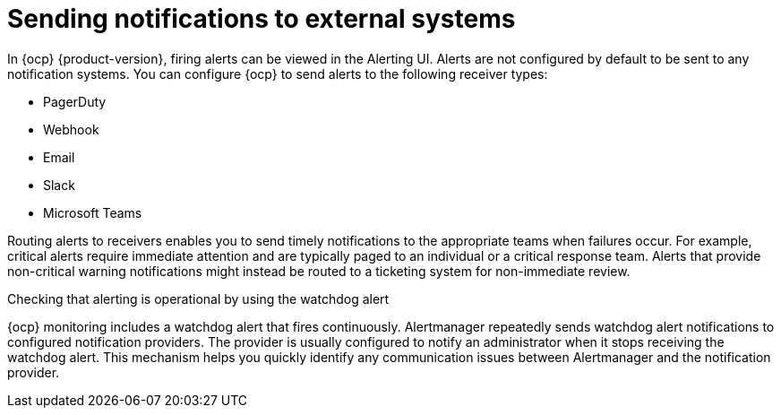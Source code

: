 // Module included in the following assemblies:
//
// * observability/monitoring/managing-alerts.adoc
// * post_installation_configuration/configuring-alert-notifications.adoc

:_mod-docs-content-type: CONCEPT
[id="sending-notifications-to-external-systems_{context}"]
= Sending notifications to external systems

[role="_abstract"]
In {ocp} {product-version}, firing alerts can be viewed in the Alerting UI. Alerts are not configured by default to be sent to any notification systems. You can configure {ocp} to send alerts to the following receiver types:

* PagerDuty
* Webhook
* Email
* Slack
* Microsoft Teams

Routing alerts to receivers enables you to send timely notifications to the appropriate teams when failures occur. For example, critical alerts require immediate attention and are typically paged to an individual or a critical response team. Alerts that provide non-critical warning notifications might instead be routed to a ticketing system for non-immediate review.

.Checking that alerting is operational by using the watchdog alert

{ocp} monitoring includes a watchdog alert that fires continuously. Alertmanager repeatedly sends watchdog alert notifications to configured notification providers. The provider is usually configured to notify an administrator when it stops receiving the watchdog alert. This mechanism helps you quickly identify any communication issues between Alertmanager and the notification provider.
